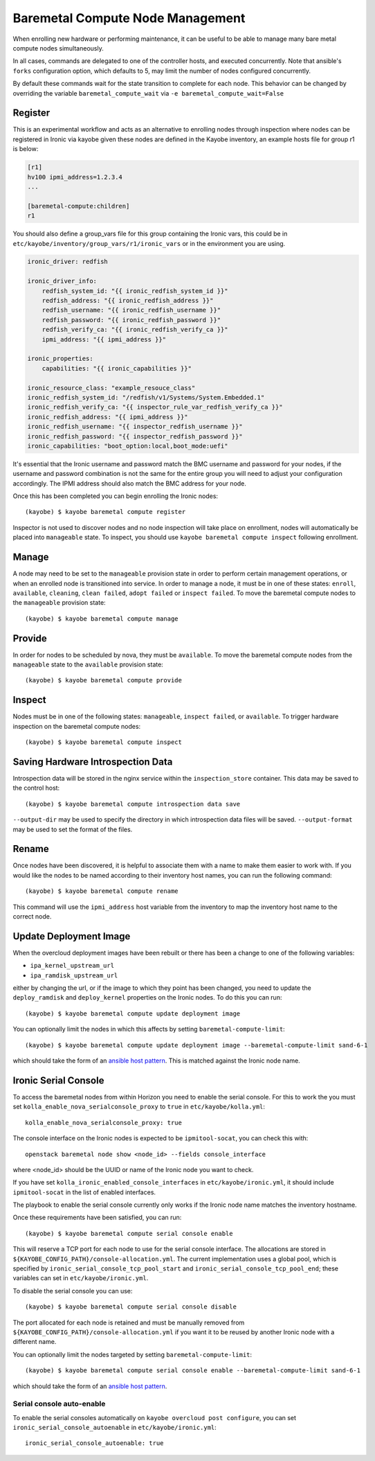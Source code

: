 =================================
Baremetal Compute Node Management
=================================

When enrolling new hardware or performing maintenance, it can be useful to be
able to manage many bare metal compute nodes simultaneously.

In all cases, commands are delegated to one of the controller hosts, and
executed concurrently. Note that ansible's ``forks`` configuration option,
which defaults to 5, may limit the number of nodes configured concurrently.

By default these commands wait for the state transition to complete for each
node. This behavior can be changed by overriding the variable
``baremetal_compute_wait`` via ``-e baremetal_compute_wait=False``

Register
--------

This is an experimental workflow and acts as an alternative to enrolling nodes
through inspection where nodes can be registered in Ironic via kayobe given these
nodes are defined in the Kayobe inventory, an example hosts file for group r1 is below:

.. code-block:: ini

    [r1]
    hv100 ipmi_address=1.2.3.4
    ...

    [baremetal-compute:children]
    r1

You should also define a group_vars file for this group containing the Ironic
vars, this could be in ``etc/kayobe/inventory/group_vars/r1/ironic_vars`` or
in the environment you are using.

.. code-block:: yaml

    ironic_driver: redfish

    ironic_driver_info:
        redfish_system_id: "{{ ironic_redfish_system_id }}"
        redfish_address: "{{ ironic_redfish_address }}"
        redfish_username: "{{ ironic_redfish_username }}"
        redfish_password: "{{ ironic_redfish_password }}"
        redfish_verify_ca: "{{ ironic_redfish_verify_ca }}"
        ipmi_address: "{{ ipmi_address }}"

    ironic_properties:
        capabilities: "{{ ironic_capabilities }}"

    ironic_resource_class: "example_resouce_class"
    ironic_redfish_system_id: "/redfish/v1/Systems/System.Embedded.1"
    ironic_redfish_verify_ca: "{{ inspector_rule_var_redfish_verify_ca }}"
    ironic_redfish_address: "{{ ipmi_address }}"
    ironic_redfish_username: "{{ inspector_redfish_username }}"
    ironic_redfish_password: "{{ inspector_redfish_password }}"
    ironic_capabilities: "boot_option:local,boot_mode:uefi"

It's essential that the Ironic username and password match the BMC username
and password for your nodes, if the username and password combination is
not the same for the entire group you will need to adjust your configuration
accordingly. The IPMI address should also match the BMC address for your node.

Once this has been completed you can begin enrolling the Ironic nodes::

    (kayobe) $ kayobe baremetal compute register

Inspector is not used to discover nodes and no node inspection will take place on
enrollment, nodes will automatically be placed into ``manageable`` state. To inspect,
you should use ``kayobe baremetal compute inspect`` following enrollment.

Manage
------

A node may need to be set to the ``manageable`` provision state in order to
perform certain management operations, or when an enrolled node is
transitioned into service. In order to manage a node, it must be in one of
these states: ``enroll``, ``available``, ``cleaning``, ``clean failed``,
``adopt failed`` or ``inspect failed``. To move the baremetal compute nodes
to the ``manageable`` provision state::

    (kayobe) $ kayobe baremetal compute manage

Provide
-------

In order for nodes to be scheduled by nova, they must be ``available``. To
move the baremetal compute nodes from the ``manageable`` state to the
``available`` provision state::

    (kayobe) $ kayobe baremetal compute provide

Inspect
-------

Nodes must be in one of the following states: ``manageable``, ``inspect
failed``, or ``available``. To trigger hardware inspection on the baremetal
compute nodes::

    (kayobe) $ kayobe baremetal compute inspect

Saving Hardware Introspection Data
----------------------------------

Introspection data will be stored in the nginx service within the
``inspection_store`` container. This data may be saved to the control host::

    (kayobe) $ kayobe baremetal compute introspection data save

``--output-dir`` may be used to specify the directory in which introspection
data files will be saved. ``--output-format`` may be used to set the format of
the files.

Rename
------

Once nodes have been discovered, it is helpful to associate them with a name
to make them easier to work with. If you would like the nodes to be named
according to their inventory host names, you can run the following command::

    (kayobe) $ kayobe baremetal compute rename

This command will use the ``ipmi_address`` host variable from the inventory
to map the inventory host name to the correct node.

.. _update_deployment_image:

Update Deployment Image
-----------------------

When the overcloud deployment images have been rebuilt or there has been a change
to one of the following variables:

- ``ipa_kernel_upstream_url``
- ``ipa_ramdisk_upstream_url``

either by changing the url, or if the image to which they point
has been changed, you need to update the ``deploy_ramdisk``
and ``deploy_kernel`` properties on the Ironic nodes. To do
this you can run::

    (kayobe) $ kayobe baremetal compute update deployment image

You can optionally limit the nodes in which this affects by setting ``baremetal-compute-limit``::

    (kayobe) $ kayobe baremetal compute update deployment image --baremetal-compute-limit sand-6-1

which should take the form of an `ansible host pattern <https://docs.ansible.com/ansible/latest/user_guide/intro_patterns.html>`_.
This is matched against the Ironic node name.

Ironic Serial Console
---------------------

To access the baremetal nodes from within Horizon you need to enable the serial
console. For this to work the you must set
``kolla_enable_nova_serialconsole_proxy`` to ``true`` in
``etc/kayobe/kolla.yml``::

    kolla_enable_nova_serialconsole_proxy: true

The console interface on the Ironic nodes is expected to be ``ipmitool-socat``,
you can check this with::

    openstack baremetal node show <node_id> --fields console_interface

where <node_id> should be the UUID or name of the Ironic node you want to check.

If you have set ``kolla_ironic_enabled_console_interfaces`` in
``etc/kayobe/ironic.yml``, it should include ``ipmitool-socat`` in the list of
enabled interfaces.

The playbook to enable the serial console currently only works if the Ironic
node name matches the inventory hostname.

Once these requirements have been satisfied, you can run::

    (kayobe) $ kayobe baremetal compute serial console enable

This will reserve a TCP port for each node to use for the serial console
interface.  The allocations are stored in
``${KAYOBE_CONFIG_PATH}/console-allocation.yml``. The current implementation
uses a global pool, which is specified by
``ironic_serial_console_tcp_pool_start`` and
``ironic_serial_console_tcp_pool_end``; these variables can set in
``etc/kayobe/ironic.yml``.

To disable the serial console you can use::

    (kayobe) $ kayobe baremetal compute serial console disable

The port allocated for each node is retained and must be manually removed from
``${KAYOBE_CONFIG_PATH}/console-allocation.yml`` if you want it to be reused by
another Ironic node with a different name.

You can optionally limit the nodes targeted by setting
``baremetal-compute-limit``::

    (kayobe) $ kayobe baremetal compute serial console enable --baremetal-compute-limit sand-6-1

which should take the form of an `ansible host pattern
<https://docs.ansible.com/ansible/latest/user_guide/intro_patterns.html>`_.

Serial console auto-enable
~~~~~~~~~~~~~~~~~~~~~~~~~~

To enable the serial consoles automatically on ``kayobe overcloud post configure``, you can set
``ironic_serial_console_autoenable`` in ``etc/kayobe/ironic.yml``::

    ironic_serial_console_autoenable: true
